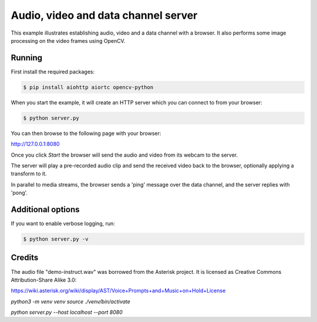 Audio, video and data channel server
====================================

This example illustrates establishing audio, video and a data channel with a
browser. It also performs some image processing on the video frames using
OpenCV.

Running
-------

First install the required packages:

.. code-block:: console

    $ pip install aiohttp aiortc opencv-python

When you start the example, it will create an HTTP server which you
can connect to from your browser:

.. code-block:: console

    $ python server.py

You can then browse to the following page with your browser:

http://127.0.0.1:8080

Once you click `Start` the browser will send the audio and video from its
webcam to the server.

The server will play a pre-recorded audio clip and send the received video back
to the browser, optionally applying a transform to it.

In parallel to media streams, the browser sends a 'ping' message over the data
channel, and the server replies with 'pong'.

Additional options
------------------

If you want to enable verbose logging, run:

.. code-block:: console

    $ python server.py -v

Credits
-------

The audio file "demo-instruct.wav" was borrowed from the Asterisk
project. It is licensed as Creative Commons Attribution-Share Alike 3.0:

https://wiki.asterisk.org/wiki/display/AST/Voice+Prompts+and+Music+on+Hold+License



`python3 -m venv venv`
`source ./venv/bin/activate`

`python server.py --host localhost --port 8080`
